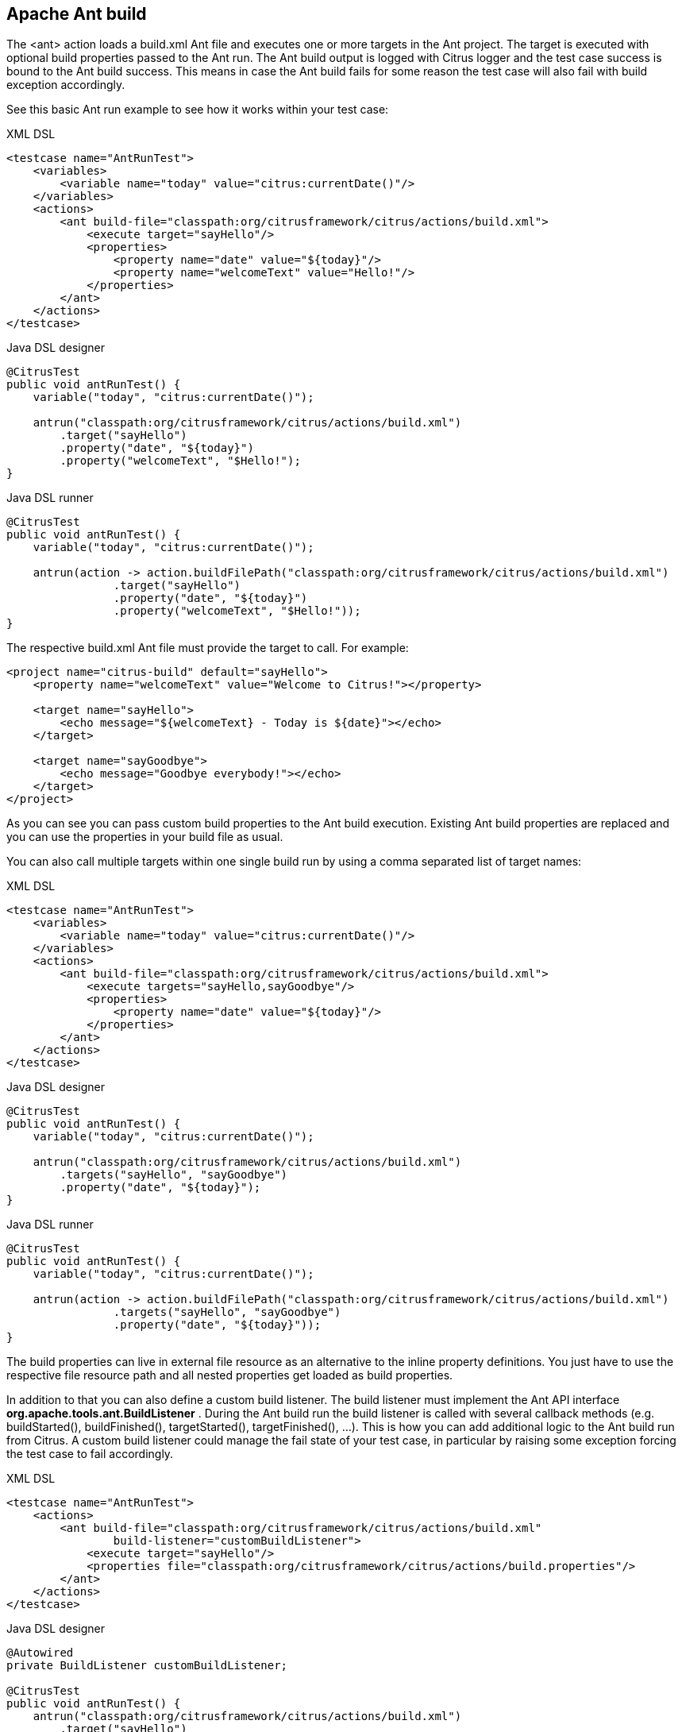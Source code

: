 [[actions-ant-build]]
== Apache Ant build

The <ant> action loads a build.xml Ant file and executes one or more targets in the Ant project. The target is executed with optional build properties passed to the Ant run. The Ant build output is logged with Citrus logger and the test case success is bound to the Ant build success. This means in case the Ant build fails for some reason the test case will also fail with build exception accordingly.

See this basic Ant run example to see how it works within your test case:

.XML DSL
[source,xml]
----
<testcase name="AntRunTest">
    <variables>
        <variable name="today" value="citrus:currentDate()"/>
    </variables>
    <actions>
        <ant build-file="classpath:org/citrusframework/citrus/actions/build.xml">
            <execute target="sayHello"/>
            <properties>
                <property name="date" value="${today}"/>
                <property name="welcomeText" value="Hello!"/>
            </properties>
        </ant>
    </actions>
</testcase>
----

.Java DSL designer
[source,java]
----
@CitrusTest
public void antRunTest() {
    variable("today", "citrus:currentDate()");
    
    antrun("classpath:org/citrusframework/citrus/actions/build.xml")
        .target("sayHello")
        .property("date", "${today}")
        .property("welcomeText", "$Hello!");
}
----

.Java DSL runner
[source,java]
----
@CitrusTest
public void antRunTest() {
    variable("today", "citrus:currentDate()");

    antrun(action -> action.buildFilePath("classpath:org/citrusframework/citrus/actions/build.xml")
                .target("sayHello")
                .property("date", "${today}")
                .property("welcomeText", "$Hello!"));
}
----

The respective build.xml Ant file must provide the target to call. For example:

[source,xml]
----
<project name="citrus-build" default="sayHello">
    <property name="welcomeText" value="Welcome to Citrus!"></property>
    
    <target name="sayHello">
        <echo message="${welcomeText} - Today is ${date}"></echo>
    </target>
    
    <target name="sayGoodbye">
        <echo message="Goodbye everybody!"></echo>
    </target>
</project>
----

As you can see you can pass custom build properties to the Ant build execution. Existing Ant build properties are replaced and you can use the properties in your build file as usual.

You can also call multiple targets within one single build run by using a comma separated list of target names:

.XML DSL
[source,xml]
----
<testcase name="AntRunTest">
    <variables>
        <variable name="today" value="citrus:currentDate()"/>
    </variables>
    <actions>
        <ant build-file="classpath:org/citrusframework/citrus/actions/build.xml">
            <execute targets="sayHello,sayGoodbye"/>
            <properties>
                <property name="date" value="${today}"/>
            </properties>
        </ant>
    </actions>
</testcase>
----

.Java DSL designer
[source,java]
----
@CitrusTest
public void antRunTest() {
    variable("today", "citrus:currentDate()");
    
    antrun("classpath:org/citrusframework/citrus/actions/build.xml")
        .targets("sayHello", "sayGoodbye")
        .property("date", "${today}");
}
----

.Java DSL runner
[source,java]
----
@CitrusTest
public void antRunTest() {
    variable("today", "citrus:currentDate()");

    antrun(action -> action.buildFilePath("classpath:org/citrusframework/citrus/actions/build.xml")
                .targets("sayHello", "sayGoodbye")
                .property("date", "${today}"));
}
----

The build properties can live in external file resource as an alternative to the inline property definitions. You just have to use the respective file resource path and all nested properties get loaded as build properties.

In addition to that you can also define a custom build listener. The build listener must implement the Ant API interface *org.apache.tools.ant.BuildListener* . During the Ant build run the build listener is called with several callback methods (e.g. buildStarted(), buildFinished(), targetStarted(), targetFinished(), …). This is how you can add additional logic to the Ant build run from Citrus. A custom build listener could manage the fail state of your test case, in particular by raising some exception forcing the test case to fail accordingly.

.XML DSL
[source,xml]
----
<testcase name="AntRunTest">
    <actions>
        <ant build-file="classpath:org/citrusframework/citrus/actions/build.xml"
                build-listener="customBuildListener">
            <execute target="sayHello"/>
            <properties file="classpath:org/citrusframework/citrus/actions/build.properties"/>
        </ant>
    </actions>
</testcase>
----

.Java DSL designer
[source,java]
----
@Autowired
private BuildListener customBuildListener;

@CitrusTest
public void antRunTest() {
    antrun("classpath:org/citrusframework/citrus/actions/build.xml")
        .target("sayHello")
        .propertyFile("classpath:org/citrusframework/citrus/actions/build.properties")
        .listener(customBuildListener);
}
----

.Java DSL runner
[source,java]
----
@Autowired
private BuildListener customBuildListener;

@CitrusTest
public void antRunTest() {
    antrun(action -> action.buildFilePath("classpath:org/citrusframework/citrus/actions/build.xml")
            .target("sayHello")
            .propertyFile("classpath:org/citrusframework/citrus/actions/build.properties")
            .listener(customBuildListener));
}
----

The *customBuildListener* used in the example above should reference a Spring bean in the Citrus application context. The bean implements the interface *org.apache.tools.ant.BuildListener* and controls the Ant build run.
